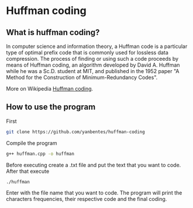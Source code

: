 * Huffman coding

** What is huffman coding?
   
In computer science and information theory, a Huffman code is a particular type of optimal prefix code that is commonly used for lossless data compression.
The process of finding or using such a code proceeds by means of Huffman coding, an algorithm developed by David A. Huffman while he was a Sc.D. student at MIT, 
and published in the 1952 paper "A Method for the Construction of Minimum-Redundancy Codes".

More on Wikipedia [[https://en.wikipedia.org/wiki/Huffman_coding][Huffman coding]].

** How to use the program

First
 #+begin_src bash
git clone https://github.com/yanbentes/huffman-coding
#+end_src

Compile the program 

#+begin_src bash
g++ huffman.cpp -o huffman
#+end_src

Before executing create a .txt file and put the text that you want to code. After that execute

#+begin_src bash
./huffman
#+end_src

Enter with the file name that you want to code. The program will print the characters frequencies, their respective code and the final coding.  
